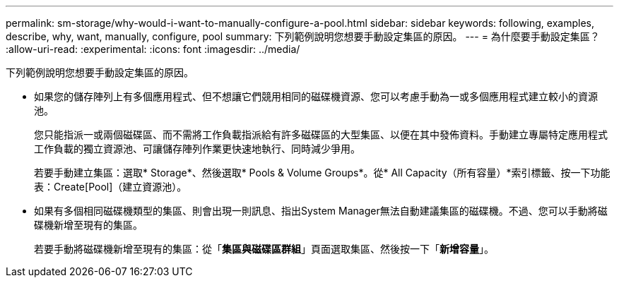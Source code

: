 ---
permalink: sm-storage/why-would-i-want-to-manually-configure-a-pool.html 
sidebar: sidebar 
keywords: following, examples, describe, why, want, manually, configure, pool 
summary: 下列範例說明您想要手動設定集區的原因。 
---
= 為什麼要手動設定集區？
:allow-uri-read: 
:experimental: 
:icons: font
:imagesdir: ../media/


[role="lead"]
下列範例說明您想要手動設定集區的原因。

* 如果您的儲存陣列上有多個應用程式、但不想讓它們競用相同的磁碟機資源、您可以考慮手動為一或多個應用程式建立較小的資源池。
+
您只能指派一或兩個磁碟區、而不需將工作負載指派給有許多磁碟區的大型集區、以便在其中發佈資料。手動建立專屬特定應用程式工作負載的獨立資源池、可讓儲存陣列作業更快速地執行、同時減少爭用。

+
若要手動建立集區：選取* Storage*、然後選取* Pools & Volume Groups*。從* All Capacity（所有容量）*索引標籤、按一下功能表：Create[Pool]（建立資源池）。

* 如果有多個相同磁碟機類型的集區、則會出現一則訊息、指出System Manager無法自動建議集區的磁碟機。不過、您可以手動將磁碟機新增至現有的集區。
+
若要手動將磁碟機新增至現有的集區：從「*集區與磁碟區群組*」頁面選取集區、然後按一下「*新增容量*」。


